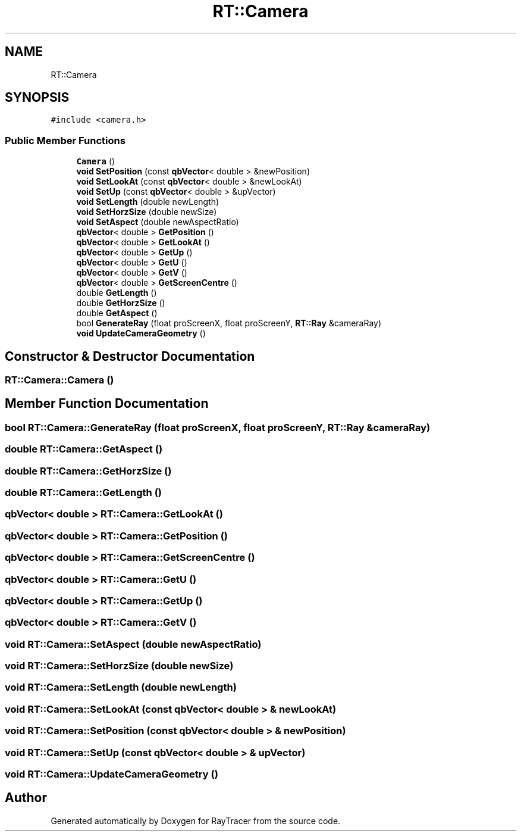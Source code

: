 .TH "RT::Camera" 3 "Mon Jan 24 2022" "Version 1.0" "RayTracer" \" -*- nroff -*-
.ad l
.nh
.SH NAME
RT::Camera
.SH SYNOPSIS
.br
.PP
.PP
\fC#include <camera\&.h>\fP
.SS "Public Member Functions"

.in +1c
.ti -1c
.RI "\fBCamera\fP ()"
.br
.ti -1c
.RI "\fBvoid\fP \fBSetPosition\fP (const \fBqbVector\fP< double > &newPosition)"
.br
.ti -1c
.RI "\fBvoid\fP \fBSetLookAt\fP (const \fBqbVector\fP< double > &newLookAt)"
.br
.ti -1c
.RI "\fBvoid\fP \fBSetUp\fP (const \fBqbVector\fP< double > &upVector)"
.br
.ti -1c
.RI "\fBvoid\fP \fBSetLength\fP (double newLength)"
.br
.ti -1c
.RI "\fBvoid\fP \fBSetHorzSize\fP (double newSize)"
.br
.ti -1c
.RI "\fBvoid\fP \fBSetAspect\fP (double newAspectRatio)"
.br
.ti -1c
.RI "\fBqbVector\fP< double > \fBGetPosition\fP ()"
.br
.ti -1c
.RI "\fBqbVector\fP< double > \fBGetLookAt\fP ()"
.br
.ti -1c
.RI "\fBqbVector\fP< double > \fBGetUp\fP ()"
.br
.ti -1c
.RI "\fBqbVector\fP< double > \fBGetU\fP ()"
.br
.ti -1c
.RI "\fBqbVector\fP< double > \fBGetV\fP ()"
.br
.ti -1c
.RI "\fBqbVector\fP< double > \fBGetScreenCentre\fP ()"
.br
.ti -1c
.RI "double \fBGetLength\fP ()"
.br
.ti -1c
.RI "double \fBGetHorzSize\fP ()"
.br
.ti -1c
.RI "double \fBGetAspect\fP ()"
.br
.ti -1c
.RI "bool \fBGenerateRay\fP (float proScreenX, float proScreenY, \fBRT::Ray\fP &cameraRay)"
.br
.ti -1c
.RI "\fBvoid\fP \fBUpdateCameraGeometry\fP ()"
.br
.in -1c
.SH "Constructor & Destructor Documentation"
.PP 
.SS "RT::Camera::Camera ()"

.SH "Member Function Documentation"
.PP 
.SS "bool RT::Camera::GenerateRay (float proScreenX, float proScreenY, \fBRT::Ray\fP & cameraRay)"

.SS "double RT::Camera::GetAspect ()"

.SS "double RT::Camera::GetHorzSize ()"

.SS "double RT::Camera::GetLength ()"

.SS "\fBqbVector\fP< double > RT::Camera::GetLookAt ()"

.SS "\fBqbVector\fP< double > RT::Camera::GetPosition ()"

.SS "\fBqbVector\fP< double > RT::Camera::GetScreenCentre ()"

.SS "\fBqbVector\fP< double > RT::Camera::GetU ()"

.SS "\fBqbVector\fP< double > RT::Camera::GetUp ()"

.SS "\fBqbVector\fP< double > RT::Camera::GetV ()"

.SS "\fBvoid\fP RT::Camera::SetAspect (double newAspectRatio)"

.SS "\fBvoid\fP RT::Camera::SetHorzSize (double newSize)"

.SS "\fBvoid\fP RT::Camera::SetLength (double newLength)"

.SS "\fBvoid\fP RT::Camera::SetLookAt (const \fBqbVector\fP< double > & newLookAt)"

.SS "\fBvoid\fP RT::Camera::SetPosition (const \fBqbVector\fP< double > & newPosition)"

.SS "\fBvoid\fP RT::Camera::SetUp (const \fBqbVector\fP< double > & upVector)"

.SS "\fBvoid\fP RT::Camera::UpdateCameraGeometry ()"


.SH "Author"
.PP 
Generated automatically by Doxygen for RayTracer from the source code\&.
